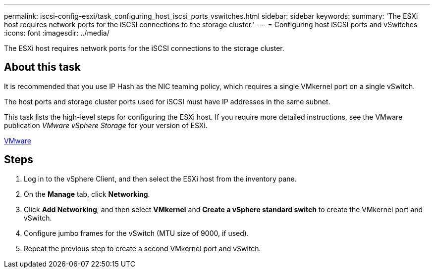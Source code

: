 ---
permalink: iscsi-config-esxi/task_configuring_host_iscsi_ports_vswitches.html
sidebar: sidebar
keywords: 
summary: 'The ESXi host requires network ports for the iSCSI connections to the storage cluster.'
---
= Configuring host iSCSI ports and vSwitches
:icons: font
:imagesdir: ../media/

[.lead]
The ESXi host requires network ports for the iSCSI connections to the storage cluster.

== About this task

It is recommended that you use IP Hash as the NIC teaming policy, which requires a single VMkernel port on a single vSwitch.

The host ports and storage cluster ports used for iSCSI must have IP addresses in the same subnet.

This task lists the high-level steps for configuring the ESXi host. If you require more detailed instructions, see the VMware publication _VMware vSphere Storage_ for your version of ESXi.

http://www.vmware.com[VMware]

== Steps

. Log in to the vSphere Client, and then select the ESXi host from the inventory pane.
. On the *Manage* tab, click *Networking*.
. Click *Add Networking*, and then select *VMkernel* and *Create a vSphere standard switch* to create the VMkernel port and vSwitch.
. Configure jumbo frames for the vSwitch (MTU size of 9000, if used).
. Repeat the previous step to create a second VMkernel port and vSwitch.
